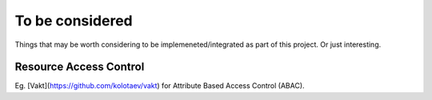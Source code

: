 To be considered
================

Things that may be worth considering to be implemeneted/integrated as part of
this project. Or just interesting.

Resource Access Control
-----------------------

Eg. [Vakt](https://github.com/kolotaev/vakt) for Attribute Based Access Control
(ABAC).
